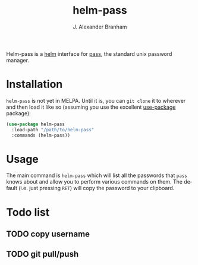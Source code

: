 #+TITLE: helm-pass
#+AUTHOR: J. Alexander Branham
#+EMAIL: branham@utexas.edu
#+LANGUAGE: en-us

Helm-pass is a [[https://emacs-helm.github.io/helm/][helm]] interface for [[https://www.passwordstore.org/][pass]], the standard unix password
manager. 

* Installation

  =helm-pass= is not yet in MELPA. Until it is, you can ~git clone~ it to
  wherever and then load it like so (assuming you use the excellent
  [[https://github.com/jwiegley/use-package][use-package]] package):

  #+BEGIN_SRC emacs-lisp
    (use-package helm-pass
      :load-path "/path/to/helm-pass"
      :commands (helm-pass))
  #+END_SRC

* Usage
  
  The main command is ~helm-pass~ which will list all the passwords that
  =pass= knows about and allow you to perform various commands on them.
  The default (i.e. just pressing =RET=) will copy the password to your
  clipboard. 

* Todo list
** TODO copy username
** TODO git pull/push
